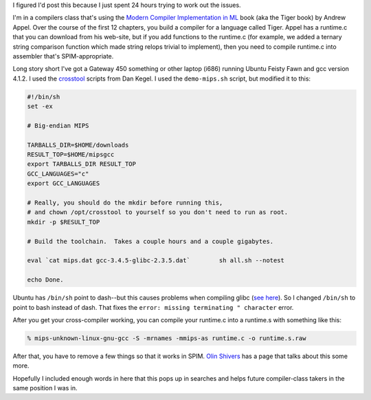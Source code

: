 .. title: Compiling the Tiger runtime for SPIM
.. slug: compiling_tiger_runtime_spim
.. date: 2007-04-23 18:39:37
.. tags: dev


I figured I'd post this because I just spent 24 hours trying to work
out the issues.

I'm in a compilers class that's using the 
`Modern Compiler Implementation in ML <http://www.cs.princeton.edu/~appel/modern/ml/>`_
book (aka the Tiger book) by Andrew Appel.
Over the course of the first 12 chapters, you build a compiler for a 
language called Tiger.  Appel has a runtime.c that you can download
from his web-site, but if you add functions to the runtime.c (for
example, we added a ternary string comparison function which made
string relops trivial to implement), then you need to compile
runtime.c into assembler that's SPIM-appropriate.


Long story short I've got a Gateway 450 something or other laptop (i686)
running Ubuntu Feisty Fawn and gcc version 4.1.2.  I used the
`crosstool <http://kegel.com/crosstool/>`_ scripts from
Dan Kegel.  I used the ``demo-mips.sh`` script, but modified it
to this:

.. code-block:: shell

   #!/bin/sh
   set -ex

   # Big-endian MIPS

   TARBALLS_DIR=$HOME/downloads
   RESULT_TOP=$HOME/mipsgcc
   export TARBALLS_DIR RESULT_TOP
   GCC_LANGUAGES="c"
   export GCC_LANGUAGES

   # Really, you should do the mkdir before running this,
   # and chown /opt/crosstool to yourself so you don't need to run as root.
   mkdir -p $RESULT_TOP

   # Build the toolchain.  Takes a couple hours and a couple gigabytes.

   eval `cat mips.dat gcc-3.4.5-glibc-2.3.5.dat`        sh all.sh --notest

   echo Done.


Ubuntu has ``/bin/sh`` point to dash--but this causes problems
when compiling glibc 
(`see here
<http://www.mail-archive.com/ptxdist@pengutronix.de/msg00240.html>`_).  So I
changed ``/bin/sh`` to point to bash instead of dash.  That fixes the ``error:
missing terminating " character`` error.

After you get your cross-compiler working, you can compile your
runtime.c into a runtime.s with something like this:

.. code-block:: shell

   % mips-unknown-linux-gnu-gcc -S -mrnames -mmips-as runtime.c -o runtime.s.raw


After that, you have to remove a few things so that it works in SPIM.
`Olin Shivers <http://www.ccs.neu.edu/home/shivers/csg262/runtime/>`_
has a page that talks about this some more.

Hopefully I included enough words in here that this pops up in searches
and helps future compiler-class takers in the same position I was in.
